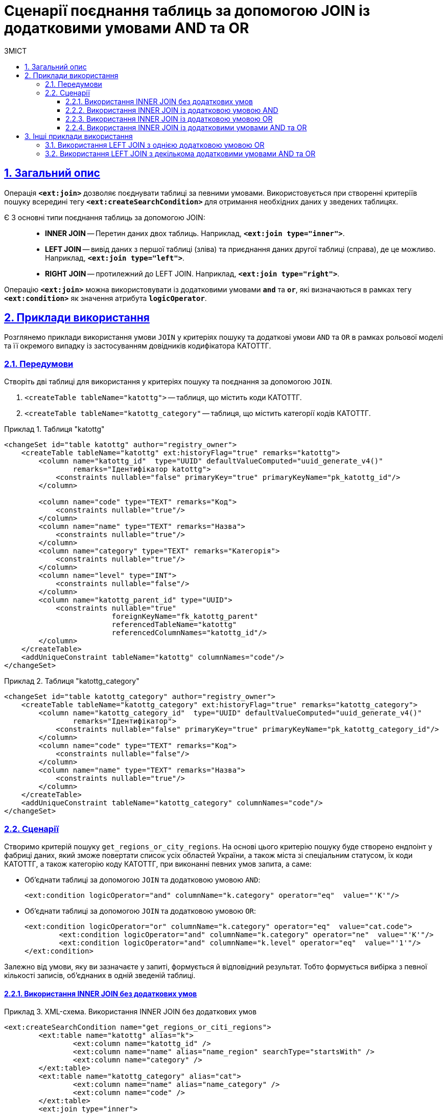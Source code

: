 :toc-title: ЗМІСТ
:toc: auto
:toclevels: 5
:experimental:
:important-caption:     ВАЖЛИВО
:note-caption:          ПРИМІТКА
:tip-caption:           ПІДКАЗКА
:warning-caption:       ПОПЕРЕДЖЕННЯ
:caution-caption:       УВАГА
:example-caption:           Приклад
:figure-caption:            Зображення
:table-caption:             Таблиця
:appendix-caption:          Додаток
:sectnums:
:sectnumlevels: 5
:sectanchors:
:sectlinks:
:partnums:

= Сценарії поєднання таблиць за допомогою JOIN із додатковими умовами AND та OR

== Загальний опис

Операція `*<ext:join>*` дозволяє поєднувати таблиці за певними умовами. Використовується при створенні критеріїв пошуку всередині тегу `*<ext:createSearchCondition>*` для отримання необхідних даних у зведених таблицях.

Є 3 основні типи поєднання таблиць за допомогою JOIN: ::

* *INNER JOIN* -- Перетин даних двох таблиць. Наприклад, *`<ext:join type="inner">`*.
* *LEFT JOIN* -- вивід даних з першої таблиці (зліва) та приєднання даних другої таблиці (справа), де це можливо. Наприклад, *`<ext:join type="left">`*.
* *RIGHT JOIN* -- протилежний до LEFT JOIN. Наприклад, *`<ext:join type="right">`*.

Операцію `*<ext:join>*` можна використовувати із додатковими умовами `*and*` та `*or*`, які визначаються в рамках тегу `*<ext:condition>*` як значення атрибута `*logicOperator*`.

== Приклади використання

Розглянемо приклади використання умови `JOIN` у критеріях пошуку та додаткові умови `AND` та `OR` в рамках рольової моделі та її окремого випадку із застосуванням довідників кодифікатора КАТОТТГ.

=== Передумови

Створіть дві таблиці для використання у критеріях пошуку та поєднання за допомогою `JOIN`.

. `<createTable tableName="katottg">` -- таблиця, що містить коди КАТОТТГ.
. `<createTable tableName="katottg_category"` -- таблиця, що містить категорії кодів КАТОТТГ.

.Таблиця "katottg"
====
[source,xml]
----
<changeSet id="table katottg" author="registry_owner">
    <createTable tableName="katottg" ext:historyFlag="true" remarks="katottg">
        <column name="katottg_id"  type="UUID" defaultValueComputed="uuid_generate_v4()"
                remarks="Ідентифікатор katottg">
            <constraints nullable="false" primaryKey="true" primaryKeyName="pk_katottg_id"/>
        </column>

        <column name="code" type="TEXT" remarks="Код">
            <constraints nullable="true"/>
        </column>
        <column name="name" type="TEXT" remarks="Назва">
            <constraints nullable="true"/>
        </column>
        <column name="category" type="TEXT" remarks="Категорія">
            <constraints nullable="true"/>
        </column>
        <column name="level" type="INT">
            <constraints nullable="false"/>
        </column>
        <column name="katottg_parent_id" type="UUID">
            <constraints nullable="true"
                         foreignKeyName="fk_katottg_parent"
                         referencedTableName="katottg"
                         referencedColumnNames="katottg_id"/>
        </column>
    </createTable>
    <addUniqueConstraint tableName="katottg" columnNames="code"/>
</changeSet>
----
====

.Таблиця "katottg_category"
====
[source,xml]
----
<changeSet id="table katottg_category" author="registry_owner">
    <createTable tableName="katottg_category" ext:historyFlag="true" remarks="katottg_category">
        <column name="katottg_category_id"  type="UUID" defaultValueComputed="uuid_generate_v4()"
                remarks="Ідентифікатор">
            <constraints nullable="false" primaryKey="true" primaryKeyName="pk_katottg_category_id"/>
        </column>
        <column name="code" type="TEXT" remarks="Код">
            <constraints nullable="false"/>
        </column>
        <column name="name" type="TEXT" remarks="Назва">
            <constraints nullable="true"/>
        </column>
    </createTable>
    <addUniqueConstraint tableName="katottg_category" columnNames="code"/>
</changeSet>
----
====

=== Сценарії

Створимо критерій пошуку `get_regions_or_city_regions`. На основі цього критерію пошуку буде створено ендпоінт у фабриці даних, який зможе повертати список усіх областей України, а також міста зі спеціальним статусом, їх коди КАТОТТГ, а також категорію коду КАТОТТГ, при виконанні певних умов запита, а саме:

* Об'єднати таблиці за допомогою `JOIN` та додатковою умовою `AND`:
+
[source,xml]
----
<ext:condition logicOperator="and" columnName="k.category" operator="eq"  value="'K'"/>
----

* Об'єднати таблиці за допомогою `JOIN` та додатковою умовою `OR`:
+
[source,xml]
----
<ext:condition logicOperator="or" columnName="k.category" operator="eq"  value="cat.code">
	<ext:condition logicOperator="and" columnName="k.category" operator="ne"  value="'K'"/>
	<ext:condition logicOperator="and" columnName="k.level" operator="eq"  value="'1'"/>
</ext:condition>
----

Залежно від умови, яку ви зазначаєте у запиті, формується й відповідний результат. Тобто формується вибірка з певної кількості записів, об'єднаних в одній зведеній таблиці.

==== Використання INNER JOIN без додаткових умов

.XML-схема. Використання INNER JOIN без додаткових умов
====
[source,xml]
----
<ext:createSearchCondition name="get_regions_or_citi_regions">
	<ext:table name="katottg" alias="k">
		<ext:column name="katottg_id" />
		<ext:column name="name" alias="name_region" searchType="startsWith" />
		<ext:column name="category" />
	</ext:table>
	<ext:table name="katottg_category" alias="cat">
		<ext:column name="name" alias="name_category" />
		<ext:column name="code" />
	</ext:table>
	<ext:join type="inner">
		<ext:left alias="k">
			<ext:column name="category" />
		</ext:left>
		<ext:right alias="cat">
			<ext:column name="code" />
		</ext:right>
	</ext:join>
</ext:createSearchCondition>
----
====

На виході Liquibase генерує наступний SQL-запит: ::
+
.SQL-запит. Використання INNER JOIN без додаткових умов
====
[source,sql]
----
CREATE
OR REPLACE VIEW registry.get_regions_or_citi_regions_v AS
SELECT
  k.katottg_id,
  k.name AS name_region,
  cat.name AS name_category,
  cat.code
FROM
  katottg k
  JOIN katottg_category cat
  ON k.category = cat.code

----
====

==== Використання INNER JOIN із додатковою умовою AND

.XML-схема. Використання INNER JOIN з умовою AND
====
[source,xml]
----
<ext:createSearchCondition name="get_regions_or_citi_regions">
	<ext:table name="katottg" alias="k">
		<ext:column name="katottg_id" />
		<ext:column name="name" alias="name_region" searchType="startsWith" />
		<ext:column name="category" />
	</ext:table>
	<ext:table name="katottg_category" alias="cat">
		<ext:column name="name" alias="name_category" />
		<ext:column name="code" />
	</ext:table>
	<ext:join type="inner">
		<ext:left alias="k">
			<ext:column name="category" />
		</ext:left>
		<ext:right alias="cat">
			<ext:column name="code" />
		</ext:right>
		<ext:condition logicOperator="and" columnName="k.category" operator="eq"  value="'K'"/>
	</ext:join>
</ext:createSearchCondition>
----
====

На виході Liquibase генерує наступний SQL-запит: ::
+
.SQL-запит. Використання INNER JOIN з умовою AND
====
[source,sql]
----
CREATE
OR REPLACE VIEW registry.get_regions_or_citi_regions_v AS
SELECT
  k.katottg_id,
  k.name AS name_region,
  cat.name AS name_category,
  cat.code
FROM
  katottg k
  JOIN katottg_category cat
  ON k.category = cat.code
  AND k.category = 'K' :: text;
----
====

Результат виконання запита буде таким: ::

Якщо об'єднати таблиці за допомогою `JOIN` із додатковою умовою `AND`, то ви отримаєте вибірку лише з 2-х записів:
+
.Результат запита за умовами JOIN + AND
image::data-modeling/data/physical-model/join-and-or-usage/join-and-or-usage-1.png[]

==== Використання INNER JOIN із додатковою умовою OR

.Використання INNER JOIN з умовою OR
====
[source,xml]
----
<ext:createSearchCondition name="get_regions_or_citi_regions">
	<ext:table name="katottg" alias="k">
		<ext:column name="katottg_id" />
		<ext:column name="name" alias="name_region" searchType="startsWith" />
		<ext:column name="category" />
	</ext:table>
	<ext:table name="katottg_category" alias="cat">
		<ext:column name="name" alias="name_category" />
		<ext:column name="code" />
	</ext:table>
	<ext:join type="inner">
		<ext:left alias="k">
			<ext:column name="category" />
		</ext:left>
		<ext:right alias="cat">
			<ext:column name="code" />
		</ext:right>
		<ext:condition logicOperator="or" columnName="k.category" operator="eq"  value="cat.code">
			<ext:condition logicOperator="and" columnName="k.category" operator="ne"  value="'K'"/>
			<ext:condition logicOperator="and" columnName="k.level" operator="eq"  value="'1'"/>
                </ext:condition>
	</ext:join>
</ext:createSearchCondition>
----
====

На виході Liquibase генерує наступний SQL-запит: ::
+
.SQL-запит. Використання INNER JOIN з умовою OR
====
[source,sql]
----
CREATE
OR REPLACE VIEW registry.get_regions_or_citi_regions_v AS
SELECT
  k.katottg_id,
  k.name AS name_region,
  cat.name AS name_category,
  cat.code
FROM
  katottg k
  JOIN katottg_category cat
  ON k.category = cat.code
  OR k.category = cat.code AND k.category <> 'K'::text AND k.level = 1;
----
====

Результат виконання запита буде таким: ::

Якщо об'єднати таблиці за допомогою `JOIN` із додатковою умовою `OR`, то ви отримаєте вибірку з 25 записів:
+
.Результат запита за умовами JOIN + OR
image::data-modeling/data/physical-model/join-and-or-usage/join-and-or-usage-2.png[]

==== Використання INNER JOIN із додатковими умовами AND та OR

.XML-схема. Використання INNER JOIN з умовами AND та OR
====
[source,xml]
----
<ext:createSearchCondition name="get_regions_or_citi_regions">
	<ext:table name="katottg" alias="k">
		<ext:column name="katottg_id" />
		<ext:column name="name" alias="name_region" searchType="startsWith" />
		<ext:column name="category" />
	</ext:table>
	<ext:table name="katottg_category" alias="cat">
		<ext:column name="name" alias="name_category" />
		<ext:column name="code" />
	</ext:table>
	<ext:join type="inner">
		<ext:left alias="k">
			<ext:column name="category" />
		</ext:left>
		<ext:right alias="cat">
			<ext:column name="code" />
		</ext:right>
		<ext:condition logicOperator="and" columnName="k.category" operator="eq"  value="'K'"/>
        <ext:condition logicOperator="or" columnName="k.category" operator="eq"  value="cat.code">
			<ext:condition logicOperator="and" columnName="k.category" operator="ne"  value="'K'"/>
			<ext:condition logicOperator="and" columnName="k.level" operator="eq"  value="'1'"/>
                </ext:condition>
	</ext:join>
</ext:createSearchCondition>
----
====

На виході Liquibase генерує наступний SQL-запит: ::
+
.SQL-запит. Використання INNER JOIN з умовами AND та OR
====
[source,sql]
----
CREATE
OR REPLACE VIEW registry.get_regions_or_citi_regions_v AS
SELECT
  k.katottg_id,
  k.name AS name_region,
  cat.name AS name_category,
  cat.code
FROM
  katottg k
  JOIN katottg_category cat
  ON k.category = cat.code
  AND k.category = 'K' :: text
  OR k.category = cat.code AND k.category <> 'K'::text AND k.level = 1;
----
====

Результат виконання запита буде таким: ::

Якщо об'єднати таблиці за допомогою `JOIN` із додатковими умовами `AND` та `OR`, то ви отримаєте вибірку з 27 записів:
+
.Результат запита за умовами JOIN + AND + OR
image::data-modeling/data/physical-model/join-and-or-usage/join-and-or-usage-3.png[]

== Інші приклади використання

Функціональне розширення liquibase дозволяє додавати довільні умови до основних умов *`<ext:join>`*.

=== Використання LEFT JOIN з однією додатковою умовою OR

Наприклад, для операції поєднання двох таблиць *`cities`* та *`katottg_dictionary`*, за умови що *`katottg`* дорівнює _або_ *`level4`* _або_ *`add_level`*, в *`<ext:join>`* використовуються *`<ext:left>`* та *`<ext:right>`* для визначення основної умови -- *`katottg=level4`*, та *`<ext:condition>`* для визначення додаткової умови -- *`katottg=add_level`* та методу логічного поєднання умов -- *`OR`*.

.XML-схема поєднання таблиць cities та katottg_dictionary з однією додатковою умовою OR
====
[source,xml]
----
<changeSet author="registry owner" id="or join">
    <ext:createSearchCondition name="cities_4_or_5_level">
        <ext:table name="cities" alias="ci">
            <ext:column name="city_id" />
            <ext:column name="name" searchType="startsWith" />
            <ext:column name="katottg" searchType="equal" />
        </ext:table>
        <ext:table name="katottg_dictionary" alias="kd">
            <ext:column name="name" alias="name_dict" />
        </ext:table>
        <ext:join type="left">
            <ext:left alias="ci">
                <ext:column name="katottg" />
            </ext:left>
            <ext:right alias="kd">
                <ext:column name="level4" />
            </ext:right>
            <ext:condition logicOperator="or" columnName="ci.katottg" operator="eq" value="kd.add_level" />
        </ext:join>
    </ext:createSearchCondition>
</changeSet>
----
====

На виході Liquibase генерує наступний SQL-запит: ::
+
.SQL-запит. Використання LEFT JOIN з умовою OR
====
[source,sql]
----
SELECT ci.city_id, ci.name, ci.katottg, kd.name AS name_dict
  FROM cities AS ci LEFT JOIN katottg_dictionary AS kd
    ON (ci.katottg = kd.level4) or (ci.katottg = kd.add_level);
----
====

=== Використання LEFT JOIN з декількома додатковими умовами AND та OR

Також за допомогою *`<ext:condition>`* можна моделювати складніші умови поєднання таблиць.

Наприклад, для тих самих таблиць *`cities`* та *`katottg_dictionary`*, якщо умова з'єднання -- *`katottg`* дорівнює *`level4`*, коли *`category`* не дорівнює *`'B'`*, _або_ *`katottg`* дорівнює *`add_level`*, коли *`category`* дорівнює *`'B'`*, то схема критерію пошуку виглядатиме наступним чином:

.XML-схема поєднання таблиць cities та katottg_dictionary з декількома додатковими умовами AND та OR
====
[source,xml]
----
<changeSet author="registry owner" id="or join by category">
    <ext:createSearchCondition name="cities_4_or_5_level_by_category">
        <ext:table name="cities" alias="ci">
            <ext:column name="city_id" />
            <ext:column name="name" searchType="startsWith" />
            <ext:column name="katottg" searchType="equal" />
        </ext:table>
        <ext:table name="katottg_dictionary" alias="kd">
            <ext:column name="name" alias="name_dict" />
        </ext:table>
        <ext:join type="left">
            <ext:left alias="ci">
                <ext:column name="katottg" />
            </ext:left>
            <ext:right alias="kd">
                <ext:column name="level4" />
            </ext:right>
            <ext:condition logicOperator="and" columnName="kd.category" operator="ne" value="'B'">
                <ext:condition logicOperator="or" columnName="ci.katottg" operator="eq" value="kd.add_level" />
                <ext:condition logicOperator="and" columnName="kd.category" operator="eq" value="'B'"/>
            </ext:condition>
        </ext:join>
    </ext:createSearchCondition>
</changeSet>
----
====

На виході Liquibase генерує наступний SQL-запит: ::
+
.SQL-запит. Використання LEFT JOIN з декількома додатковими умовами AND та OR
====
[source,sql]
----
SELECT ci.city_id, ci.name, ci.katottg, kd.name AS name_dict
  FROM cities AS ci LEFT JOIN katottg_dictionary AS kd
    ON (ci.katottg = kd.level4) and (kd.category = 'B')
       or ((ci.katottg = kd.add_level) and (kd.category <> 'B'));
----
====

[NOTE]
====
Зверніть увагу, що вкладені умови `<ext:condition>` у коді групуються дужками *`()`*.

Для цього прикладу групування не є обов'язковим: без дужок код виконається так само як і з дужками, оскільки умови `AND` мають вище положення за пріоритетом, ніж `OR`, і будуть визначені першими.

Зверніть увагу на цю особливість для можливого використання за інших умов.
====